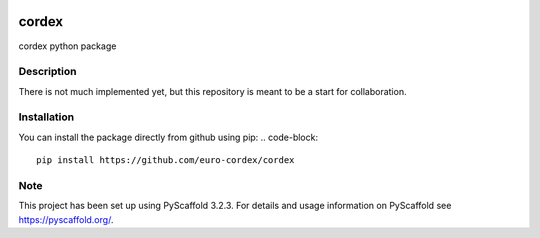 .. image:: https://readthedocs.org/projects/cordex/badge/?version=latest
    :alt: Documentation Status
    :target: https://cordex.readthedocs.io/en/latest/?badge=latest
.. image:: https://travis-ci.org/euro-cordex/cordex.svg?branch=master
    :target: https://travis-ci.org/euro-cordex/cordex
.. image:: https://coveralls.io/repos/github/euro-cordex/cordex/badge.svg
    :target: https://coveralls.io/github/euro-cordex/cordex


======
cordex
======


cordex python package


Description
===========

There is not much implemented yet, but this repository is meant to be a start for collaboration.


Installation
============

You can install the package directly from github using pip:
.. code-block::

    pip install https://github.com/euro-cordex/cordex


Note
====

This project has been set up using PyScaffold 3.2.3. For details and usage
information on PyScaffold see https://pyscaffold.org/.
